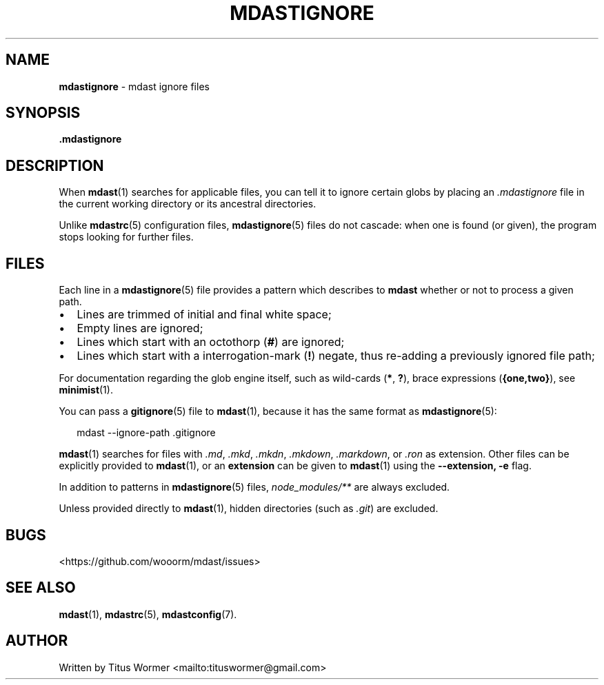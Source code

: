 .TH "MDASTIGNORE" "5" "May 2015" "" ""
.SH "NAME"
\fBmdastignore\fR \- mdast ignore files
.SH SYNOPSIS
.P
\fB\|\.mdastignore\fR
.SH DESCRIPTION
.P
When \fBmdast\fR(1) searches for applicable files, you can tell it to ignore certain globs by placing an \fI\|\.mdastignore\fR file in the current working directory or its ancestral directories\.
.P
Unlike \fBmdastrc\fR(5) configuration files, \fBmdastignore\fR(5) files do not cascade: when one is found (or given), the program stops looking for further files\.
.SH FILES
.P
Each line in a \fBmdastignore\fR(5) file provides a pattern which describes to \fBmdast\fR whether or not to process a given path\.
.RS 0
.IP \(bu 2
Lines are trimmed of initial and final white space;
.IP \(bu 2
Empty lines are ignored;
.IP \(bu 2
Lines which start with an octothorp (\fB#\fR) are ignored;
.IP \(bu 2
Lines which start with a interrogation\-mark (\fB!\fR) negate, thus re\-adding a previously ignored file path;

.RE
.P
For documentation regarding the glob engine itself, such as wild\-cards (\fB*\fR, \fB?\fR), brace expressions (\fB{one,two}\fR), see \fBminimist\fR(1)\.
.P
You can pass a \fBgitignore\fR(5) file to \fBmdast\fR(1), because it has the same format as \fBmdastignore\fR(5):
.P
.RS 2
.nf
mdast \-\-ignore\-path \.gitignore
.fi
.RE
.P
\fBmdast\fR(1) searches for files with  \fI\|\.md\fR, \fI\|\.mkd\fR, \fI\|\.mkdn\fR, \fI\|\.mkdown\fR, \fI\|\.markdown\fR, or \fI\|\.ron\fR as extension\.  Other files can be explicitly provided to \fBmdast\fR(1), or an \fBextension\fR can be given to \fBmdast\fR(1) using the \fB\-\-extension, \-e\fR flag\.
.P
In addition to patterns in \fBmdastignore\fR(5) files, \fInode_modules/**\fR are always excluded\.
.P
Unless provided directly to \fBmdast\fR(1), hidden directories (such as \fI\|\.git\fR) are excluded\.
.SH BUGS
.P
<https://github\.com/wooorm/mdast/issues>
.SH SEE ALSO
.P
\fBmdast\fR(1), \fBmdastrc\fR(5), \fBmdastconfig\fR(7)\.
.SH AUTHOR
.P
Written by Titus Wormer <mailto:tituswormer@gmail\.com>

